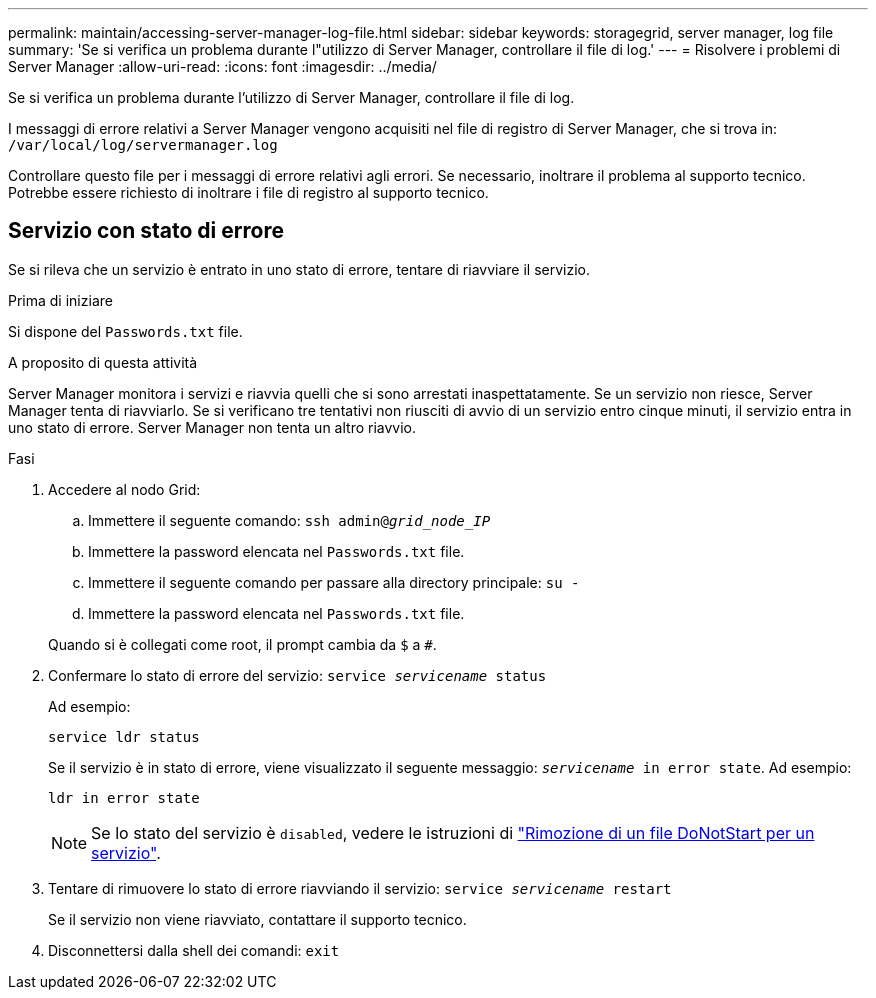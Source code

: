 ---
permalink: maintain/accessing-server-manager-log-file.html 
sidebar: sidebar 
keywords: storagegrid, server manager, log file 
summary: 'Se si verifica un problema durante l"utilizzo di Server Manager, controllare il file di log.' 
---
= Risolvere i problemi di Server Manager
:allow-uri-read: 
:icons: font
:imagesdir: ../media/


[role="lead"]
Se si verifica un problema durante l'utilizzo di Server Manager, controllare il file di log.

I messaggi di errore relativi a Server Manager vengono acquisiti nel file di registro di Server Manager, che si trova in: `/var/local/log/servermanager.log`

Controllare questo file per i messaggi di errore relativi agli errori. Se necessario, inoltrare il problema al supporto tecnico. Potrebbe essere richiesto di inoltrare i file di registro al supporto tecnico.



== Servizio con stato di errore

Se si rileva che un servizio è entrato in uno stato di errore, tentare di riavviare il servizio.

.Prima di iniziare
Si dispone del `Passwords.txt` file.

.A proposito di questa attività
Server Manager monitora i servizi e riavvia quelli che si sono arrestati inaspettatamente. Se un servizio non riesce, Server Manager tenta di riavviarlo. Se si verificano tre tentativi non riusciti di avvio di un servizio entro cinque minuti, il servizio entra in uno stato di errore. Server Manager non tenta un altro riavvio.

.Fasi
. Accedere al nodo Grid:
+
.. Immettere il seguente comando: `ssh admin@_grid_node_IP_`
.. Immettere la password elencata nel `Passwords.txt` file.
.. Immettere il seguente comando per passare alla directory principale: `su -`
.. Immettere la password elencata nel `Passwords.txt` file.


+
Quando si è collegati come root, il prompt cambia da `$` a `#`.

. Confermare lo stato di errore del servizio: `service _servicename_ status`
+
Ad esempio:

+
[listing]
----
service ldr status
----
+
Se il servizio è in stato di errore, viene visualizzato il seguente messaggio: `_servicename_ in error state`. Ad esempio:

+
[listing]
----
ldr in error state
----
+

NOTE: Se lo stato del servizio è `disabled`, vedere le istruzioni di link:using-donotstart-file.html["Rimozione di un file DoNotStart per un servizio"].

. Tentare di rimuovere lo stato di errore riavviando il servizio: `service _servicename_ restart`
+
Se il servizio non viene riavviato, contattare il supporto tecnico.

. Disconnettersi dalla shell dei comandi: `exit`

